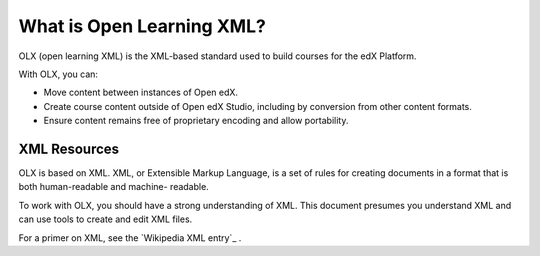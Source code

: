 .. _What is Open Learning XML?:

###########################
What is Open Learning XML?
###########################

.. tags:: educator, concept

OLX (open learning XML) is the XML-based standard used to build courses for the
edX Platform.

With OLX, you can:

* Move content between instances of Open edX.
* Create course content outside of Open edX Studio, including by conversion from
  other content formats.
* Ensure content remains free of proprietary encoding and allow portability.

**************
XML Resources
**************

OLX is based on XML. XML, or Extensible Markup Language, is a set of rules
for creating documents in a format that is both human-readable and machine-
readable.

To work with OLX, you should have a strong understanding of XML. This
document presumes you understand XML and can use tools to create and edit XML
files.

For a primer on XML, see the `Wikipedia XML entry`_ .
